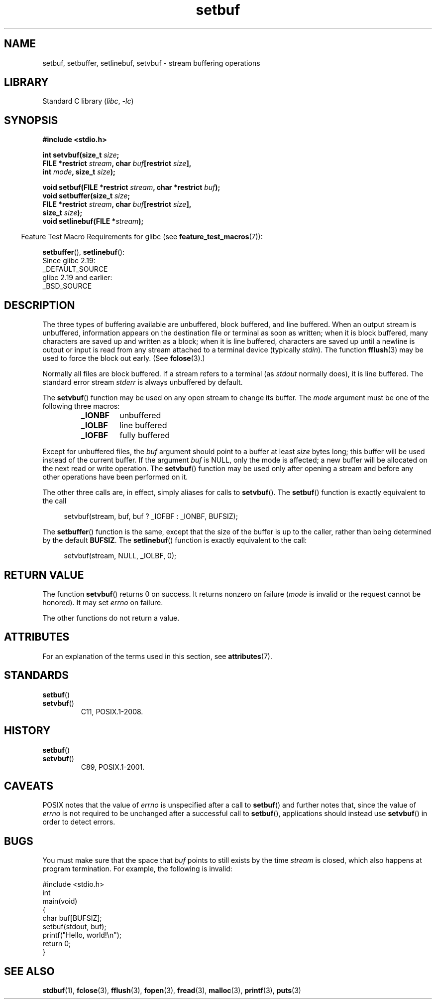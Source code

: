 '\" t
.\" Copyright 1980-1991, Regents of the University of California.
.\" Copyright, The authors of the Linux man-pages project
.\"
.\" SPDX-License-Identifier: BSD-4-Clause-UC
.\"
.TH setbuf 3 (date) "Linux man-pages (unreleased)"
.SH NAME
setbuf, setbuffer, setlinebuf, setvbuf \- stream buffering operations
.SH LIBRARY
Standard C library
.RI ( libc ,\~ \-lc )
.SH SYNOPSIS
.nf
.B #include <stdio.h>
.P
.BI "int setvbuf(size_t " size ;
.BI "            FILE *restrict " stream ", char " buf "[restrict " size ],
.BI "            int " mode ", size_t " size );
.P
.BI "void setbuf(FILE *restrict " stream ", char *restrict " buf );
.BI "void setbuffer(size_t " size ;
.BI "            FILE *restrict " stream ", char " buf "[restrict " size ],
.BI "            size_t "  size );
.BI "void setlinebuf(FILE *" stream );
.fi
.P
.RS -4
Feature Test Macro Requirements for glibc (see
.BR feature_test_macros (7)):
.RE
.P
.BR setbuffer (),
.BR setlinebuf ():
.nf
    Since glibc 2.19:
        _DEFAULT_SOURCE
    glibc 2.19 and earlier:
        _BSD_SOURCE
.fi
.SH DESCRIPTION
The three types of buffering available are unbuffered, block buffered, and
line buffered.
When an output stream is unbuffered, information appears on
the destination file or terminal as soon as written; when it is block
buffered, many characters are saved up and written as a block; when it is
line buffered, characters are saved up until a newline is output or input is
read from any stream attached to a terminal device (typically
.IR stdin ).
The function
.BR fflush (3)
may be used to force the block out early.
(See
.BR fclose (3).)
.P
Normally all files are block buffered.
If a stream refers to a terminal (as
.I stdout
normally does), it is line buffered.
The standard error stream
.I stderr
is always unbuffered by default.
.P
The
.BR setvbuf ()
function may be used on any open stream to change its buffer.
The
.I mode
argument must be one of the following three macros:
.RS
.TP
.B _IONBF
unbuffered
.TP
.B _IOLBF
line buffered
.TP
.B _IOFBF
fully buffered
.RE
.P
Except for unbuffered files, the
.I buf
argument should point to a buffer at least
.I size
bytes long; this buffer will be used instead of the current buffer.
If the argument
.I buf
is NULL,
only the mode is affected; a new buffer will be allocated on the next read
or write operation.
The
.BR setvbuf ()
function may be used only after opening a stream and before any other
operations have been performed on it.
.P
The other three calls are, in effect, simply aliases for calls to
.BR setvbuf ().
The
.BR setbuf ()
function is exactly equivalent to the call
.P
.in +4n
setvbuf(stream, buf, buf ? _IOFBF : _IONBF, BUFSIZ);
.in
.P
The
.BR setbuffer ()
function is the same, except that the size of the buffer is up to the
caller, rather than being determined by the default
.BR BUFSIZ .
The
.BR setlinebuf ()
function is exactly equivalent to the call:
.P
.in +4n
setvbuf(stream, NULL, _IOLBF, 0);
.in
.SH RETURN VALUE
The function
.BR setvbuf ()
returns 0 on success.
It returns nonzero on failure
.RI ( mode
is invalid or the request cannot be honored).
It may set
.I errno
on failure.
.P
The other functions do not return a value.
.SH ATTRIBUTES
For an explanation of the terms used in this section, see
.BR attributes (7).
.TS
allbox;
lbx lb lb
l l l.
Interface	Attribute	Value
T{
.na
.nh
.BR setbuf (),
.BR setbuffer (),
.BR setlinebuf (),
.BR setvbuf ()
T}	Thread safety	MT-Safe
.TE
.SH STANDARDS
.TP
.BR setbuf ()
.TQ
.BR setvbuf ()
C11, POSIX.1-2008.
.SH HISTORY
.TP
.BR setbuf ()
.TQ
.BR setvbuf ()
C89, POSIX.1-2001.
.SH CAVEATS
POSIX notes
.\" https://www.austingroupbugs.net/view.php?id=397#c799
.\" 0000397: setbuf and errno
that the value of
.I errno
is unspecified after a call to
.BR setbuf ()
and further notes that, since the value of
.I errno
is not required to be unchanged after a successful call to
.BR setbuf (),
applications should instead use
.BR setvbuf ()
in order to detect errors.
.SH BUGS
.\" The
.\" .BR setbuffer ()
.\" and
.\" .BR setlinebuf ()
.\" functions are not portable to versions of BSD before 4.2BSD, and
.\" are available under Linux since libc 4.5.21.
.\" On 4.2BSD and 4.3BSD systems,
.\" .BR setbuf ()
.\" always uses a suboptimal buffer size and should be avoided.
.\".P
You must make sure that the space that
.I buf
points to still exists by the time
.I stream
is closed, which also happens at program termination.
For example, the following is invalid:
.P
.\" SRC BEGIN (setbuf.c)
.EX
#include <stdio.h>
\&
int
main(void)
{
    char buf[BUFSIZ];
\&
    setbuf(stdout, buf);
    printf("Hello, world!\[rs]n");
    return 0;
}
.EE
.\" SRC END
.SH SEE ALSO
.BR stdbuf (1),
.BR fclose (3),
.BR fflush (3),
.BR fopen (3),
.BR fread (3),
.BR malloc (3),
.BR printf (3),
.BR puts (3)
